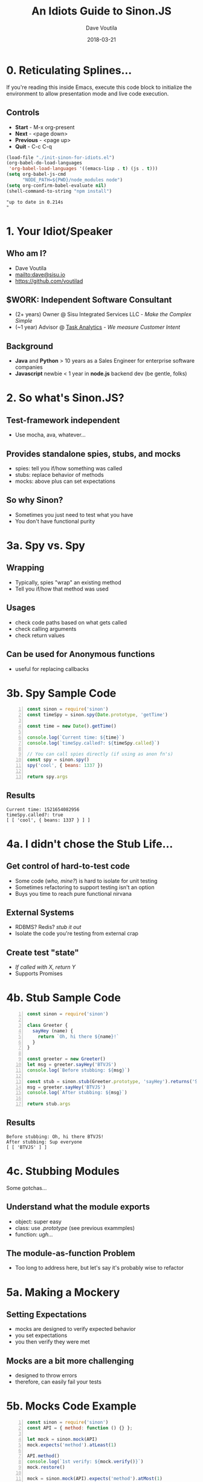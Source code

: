 #+TITLE: An Idiots Guide to Sinon.JS
#+AUTHOR: Dave Voutila
#+EMAIL: dave@sisu.io
#+DATE: 2018-03-21
#+STARTUP: inlineimages showall

* 0. Reticulating Splines...
  If you're reading this inside Emacs, execute this code block to initialize
  the environment to allow presentation mode and live code execution.

** Controls
   - *Start* - M-x org-present
   - *Next* - <page down>
   - *Previous* - <page up>
   - *Quit* - C-c C-q

#+NAME: initialize-presentation
#+BEGIN_SRC emacs-lisp :results value verbatim
  (load-file "./init-sinon-for-idiots.el")
  (org-babel-do-load-languages
   'org-babel-load-languages '((emacs-lisp . t) (js . t)))
  (setq org-babel-js-cmd
        "NODE_PATH=${PWD}/node_modules node")
  (setq org-confirm-babel-evaluate nil)
  (shell-command-to-string "npm install")
#+END_SRC
#+RESULTS: initialize-presentation
: "up to date in 0.214s
: "


* 1. Your Idiot/Speaker

** Who am I?
   - Dave Voutila
   - [[mailto:dave@sisu.io]]
   - [[https://github.com/voutilad]]

** $WORK: Independent Software Consultant
   - (2+ years) Owner @ Sisu Integrated Services LLC - /Make the Complex Simple/
   - (~1 year) Advisor @ [[https://taskanalytics.com][Task Analytics]] - /We measure Customer Intent/

** Background
   - *Java* and *Python*
     > 10 years as a Sales Engineer for enterprise software companies
   - *Javascript* newbie
     < 1 year in *node.js* backend dev (be gentle, folks)


* 2. So what's Sinon.JS?  

** Test-framework independent
   - Use mocha, ava, whatever...

** Provides standalone spies, stubs, and mocks
   - spies: tell you if/how something was called
   - stubs: replace behavior of methods
   - mocks: above plus can set expectations

** So why Sinon?
   - Sometimes you just need to test what you have
   - You don't have functional purity


* 3a. Spy vs. Spy
** Wrapping
   - Typically, spies "wrap" an existing method
   - Tell you if/how that method was used

** Usages
   - check code paths based on what gets called
   - check calling arguments
   - check return values

** Can be used for Anonymous functions
   - useful for replacing callbacks


* 3b. Spy Sample Code
#+NAME: spy-example
#+BEGIN_SRC js -n :results value verbatim
  const sinon = require('sinon')
  const timeSpy = sinon.spy(Date.prototype, 'getTime')

  const time = new Date().getTime()

  console.log(`Current time: ${time}`)
  console.log(`timeSpy.called?: ${timeSpy.called}`)

  // You can call spies directly (if using as anon fn's)
  const spy = sinon.spy()
  spy('cool', { beans: 1337 })

  return spy.args
#+END_SRC

** Results
#+RESULTS: spy-example
: Current time: 1521654082956
: timeSpy.called?: true
: [ [ 'cool', { beans: 1337 } ] ]


* 4a. I didn't chose the Stub Life...

** Get control of hard-to-test code
   - Some code (/who, mine?/) is hard to isolate for unit testing
   - Sometimes refactoring to support testing isn't an option
   - Buys you time to reach pure functional nirvana

** External Systems
   - RDBMS? Redis? /stub it out/
   - Isolate the code you're testing from external crap

** Create test "state"
   - /If called with X, return Y/
   - Supports Promises


* 4b. Stub Sample Code
#+NAME: stub-example
#+BEGIN_SRC js -n :results value verbatim
  const sinon = require('sinon')

  class Greeter {
    sayHey (name) {
      return `Oh, hi there ${name}!`
    }
  }

  const greeter = new Greeter()
  let msg = greeter.sayHey('BTVJS')
  console.log(`Before stubbing: ${msg}`)

  const stub = sinon.stub(Greeter.prototype, 'sayHey').returns('Sup everyone')
  msg = greeter.sayHey('BTVJS')
  console.log(`After stubbing: ${msg}`)

  return stub.args
#+END_SRC

** Results
#+RESULTS: stub-example
: Before stubbing: Oh, hi there BTVJS!
: After stubbing: Sup everyone
: [ [ 'BTVJS' ] ]


* 4c. Stubbing Modules
  Some gotchas...

** Understand what the module exports
   - object: super easy 
   - class: use /.prototype/ (see previous exammples)
   - function: /ugh.../

** The module-as-function Problem
   - Too long to address here, but let's say
     it's probably wise to refactor


* 5a. Making a Mockery

** Setting Expectations
   - mocks are designed to verify expected behavior
   - you set expectations
   - you then verify they were met

** Mocks are a bit more challenging
   - designed to throw errors
   - therefore, can easily fail your tests


* 5b. Mocks Code Example
#+NAME: mock-example
#+BEGIN_SRC js -n :results value verbatim
  const sinon = require('sinon')
  const API = { method: function () {} };

  let mock = sinon.mock(API)
  mock.expects('method').atLeast(1)

  API.method()
  console.log(`1st verify: ${mock.verify()}`)
  mock.restore()

  mock = sinon.mock(API).expects('method').atMost(1)

  try {
    API.method()
    API.method()
    console.log(`2nd verify: ${mock.verify()}`)
  } catch (err) {
    console.log(`2nd verify: ${err.message}`)
  }
#+END_SRC

** Results:
#+RESULTS: mock-example
: 1st verify: true
: 2nd verify: Unexpected call: method()
:     Expectation met: method([...]) at most once
: undefined


* 6a. When I played in the Sandbox...
  /...the cat kept covering me up./
                    -- Rodney Dangerfield

** Super-duper Useful
   - manages complexity of numerous stubs & spies
   - simplifies setup/teardown

** Doesn't Resolve Sequencing Issue!
   - You'll still need to test in serial
   - But it should help if Sinon is breaking tests :-)


* 6b. Sandbox Code Example
#+NAME: sandbox-example
#+BEGIN_SRC js -n :results value verbatim
  const sinon = require('sinon')
  const sandbox = sinon.createSandbox()
  const crypto = require('crypto')

  function randomNumber () {
    try {
      const date = new Date()
      const number = crypto.randomBytes(1)[0] & date.getTime()
      console.log(`The time is ${date}. Your "random" number is ${number}.`)
    } catch (err) {
      console.log(`ERROR! ${err.name}`)
    }
  }

  sandbox.stub(Date.prototype, 'getTime').returns(872812800)
  sandbox.stub(crypto, 'randomBytes').throws('not enough entropy!')
  console.log('-- After Stubbing --')
  randomNumber()

  sandbox.restore()
  console.log('\n-- After Restoring Sandbox --')
  randomNumber()
  return
#+END_SRC

#+RESULTS: sandbox-example
: -- After Stubbing --
: ERROR! not enough entropy!
: 
: -- After Restoring Sandbox --
: The time is Wed Mar 21 2018 14:32:32 GMT-0400 (EDT). Your "random" number is 73.
: undefined

* 7. The End!

** Continued Learning
   - Documentation: [[http://sinonjs.org/][Sinon.JS homepage]]
   - More advanced Sinon Features!
     - Fake timers
     - Fake XHR or HTTP servers
     - Sinon's assertion framework

** Emacs Org-mode:
   - [[https://orgmode.org/][Org-mode Homepage]] (the magic of literate coding)
   - [[https://github.com/rlister/org-present][org-present]] (what's driving this presentation)

** THANKS!!!
